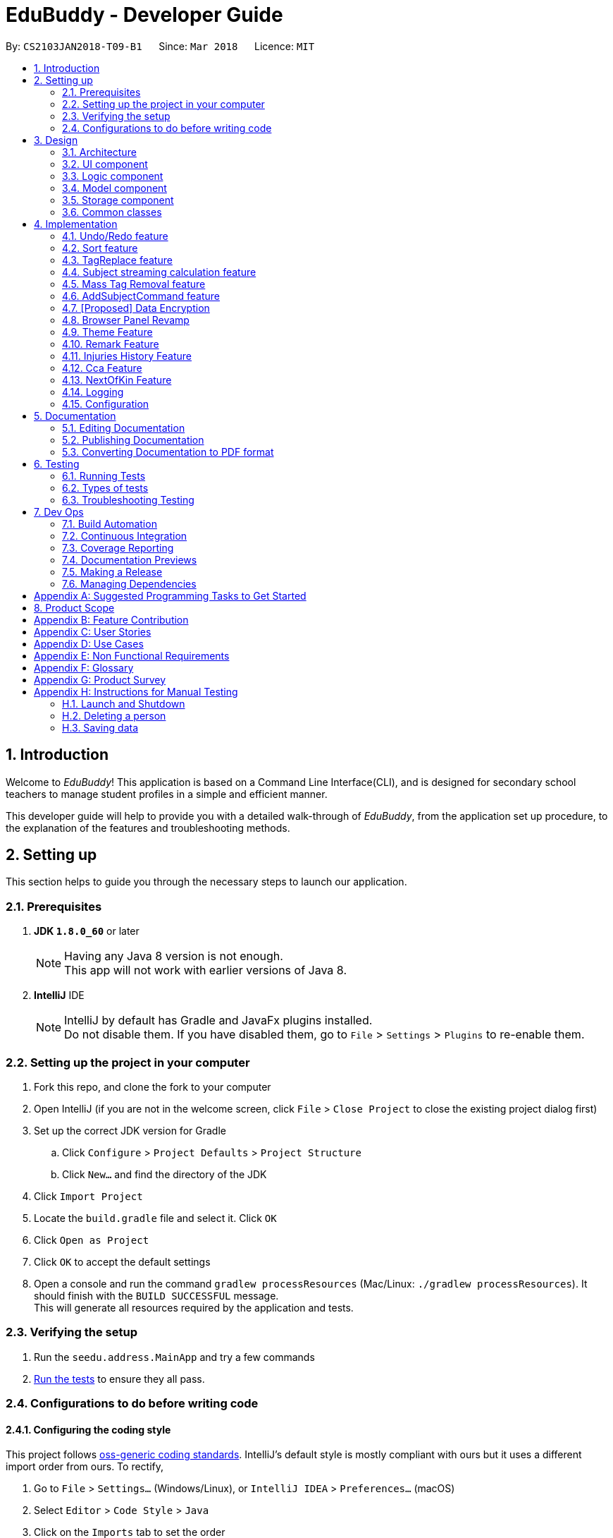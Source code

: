 = EduBuddy - Developer Guide
:toc:
:toc-title:
:toc-placement: preamble
:sectnums:
:imagesDir: images
:stylesDir: stylesheets
:xrefstyle: full
ifdef::env-github[]
:tip-caption: :bulb:
:note-caption: :information_source:
endif::[]
:repoURL: https://github.com/se-edu/addressbook-level4/tree/master

By: `CS2103JAN2018-T09-B1`      Since: `Mar 2018`      Licence: `MIT`

== Introduction
Welcome to _EduBuddy_! This application is based on a Command Line Interface(CLI),
and is designed for secondary school teachers to manage student profiles in
a simple and efficient manner.

This developer guide will help to provide you with a detailed walk-through of _EduBuddy_,
from the application set up procedure, to the explanation of the features and
troubleshooting methods.

== Setting up
This section helps to guide you through the necessary steps to launch our application.

=== Prerequisites

. *JDK `1.8.0_60`* or later
+
[NOTE]
Having any Java 8 version is not enough. +
This app will not work with earlier versions of Java 8.
+

. *IntelliJ* IDE
+
[NOTE]
IntelliJ by default has Gradle and JavaFx plugins installed. +
Do not disable them. If you have disabled them, go to `File` > `Settings` > `Plugins` to re-enable them.


=== Setting up the project in your computer

. Fork this repo, and clone the fork to your computer
. Open IntelliJ (if you are not in the welcome screen, click `File` > `Close Project` to close the existing project dialog first)
. Set up the correct JDK version for Gradle
.. Click `Configure` > `Project Defaults` > `Project Structure`
.. Click `New...` and find the directory of the JDK
. Click `Import Project`
. Locate the `build.gradle` file and select it. Click `OK`
. Click `Open as Project`
. Click `OK` to accept the default settings
. Open a console and run the command `gradlew processResources` (Mac/Linux: `./gradlew processResources`). It should finish with the `BUILD SUCCESSFUL` message. +
This will generate all resources required by the application and tests.

=== Verifying the setup

. Run the `seedu.address.MainApp` and try a few commands
. <<Testing,Run the tests>> to ensure they all pass.

=== Configurations to do before writing code

==== Configuring the coding style

This project follows https://github.com/oss-generic/process/blob/master/docs/CodingStandards.adoc[oss-generic coding standards]. IntelliJ's default style is mostly compliant with ours but it uses a different import order from ours. To rectify,

. Go to `File` > `Settings...` (Windows/Linux), or `IntelliJ IDEA` > `Preferences...` (macOS)
. Select `Editor` > `Code Style` > `Java`
. Click on the `Imports` tab to set the order

* For `Class count to use import with '\*'` and `Names count to use static import with '*'`: Set to `999` to prevent IntelliJ from contracting the import statements
* For `Import Layout`: The order is `import static all other imports`, `import java.\*`, `import javax.*`, `import org.\*`, `import com.*`, `import all other imports`. Add a `<blank line>` between each `import`

Optionally, you can follow the <<UsingCheckstyle#, UsingCheckstyle.adoc>> document to configure Intellij to check style-compliance as you write code.

==== Updating documentation to match your fork

After forking the repo, links in the documentation will still point to the `se-edu/addressbook-level4` repo. If you plan to develop this as a separate product (i.e. instead of contributing to the `se-edu/addressbook-level4`) , you should replace the URL in the variable `repoURL` in `DeveloperGuide.adoc` and `UserGuide.adoc` with the URL of your fork.

==== Setting up CI

Set up Travis to perform Continuous Integration (CI) for your fork. See <<UsingTravis#, UsingTravis.adoc>> to learn how to set it up.

After setting up Travis, you can optionally set up coverage reporting for your team fork (see <<UsingCoveralls#, UsingCoveralls.adoc>>).

[NOTE]
Coverage reporting could be useful for a team repository that hosts the final version but it is not that useful for your personal fork.

Optionally, you can set up AppVeyor as a second CI (see <<UsingAppVeyor#, UsingAppVeyor.adoc>>).

[NOTE]
Having both Travis and AppVeyor ensures your App works on both Unix-based platforms and Windows-based platforms (Travis is Unix-based and AppVeyor is Windows-based)

==== Getting started with coding

When you are ready to start coding,

1. Get some sense of the overall design by reading <<Design-Architecture>>.
2. Read up on the individual design parts from Model, Storage, UI and Logic.

*_return to <<toc,Table of Contents>>_*

== Design
This section illustrates the overall design of our application and provides
the details of its individual components.

[[Design-Architecture]]
=== Architecture

.Architecture Diagram
image::Architecture.png[width="600"]

The *_Architecture Diagram_* given above explains the high-level design of the App. Given below is a quick overview of each component.

[TIP]
The `.pptx` files used to create diagrams in this document can be found in the link:{repoURL}/docs/diagrams/[diagrams] folder. To update a diagram, modify the diagram in the pptx file, select the objects of the diagram, and choose `Save as picture`.

`Main` has only one class called link:{repoURL}/src/main/java/seedu/address/MainApp.java[`MainApp`]. It is responsible for,

* At app launch: Initializes the components in the correct sequence, and connects them up with each other.
* At shut down: Shuts down the components and invokes cleanup method where necessary.

<<Design-Commons,*`Commons`*>> represents a collection of classes used by multiple other components. Two of those classes play important roles at the architecture level.

* `EventsCenter` : This class (written using https://github.com/google/guava/wiki/EventBusExplained[Google's Event Bus library]) is used by components to communicate with other components using events (i.e. a form of _Event Driven_ design)
* `LogsCenter` : Used by many classes to write log messages to the App's log file.

The rest of the App consists of four components.

* <<Design-Ui,*`UI`*>>: The UI of the App.
* <<Design-Logic,*`Logic`*>>: The command executor.
* <<Design-Model,*`Model`*>>: Holds the data of the App in-memory.
* <<Design-Storage,*`Storage`*>>: Reads data from, and writes data to, the hard disk.

Each of the four components

* Defines its _API_ in an `interface` with the same name as the Component.
* Exposes its functionality using a `{Component Name}Manager` class.

For example, the `Logic` component (see the class diagram given below) defines it's API in the `Logic.java` interface and exposes its functionality using the `LogicManager.java` class.

.Class Diagram of the Logic Component
image::LogicClassDiagram.png[width="800"]

[discrete]
==== Events-Driven nature of the design

The _Sequence Diagram_ below shows how the components interact for the scenario where the user issues the command `delete 1`.

.Component interactions for `delete 1` command (part 1)
image::SDforDeletePerson.png[width="800"]

[NOTE]
Note how the `Model` simply raises a `AddressBookChangedEvent` when the Address Book data are changed, instead of asking the `Storage` to save the updates to the hard disk.

The diagram below shows how the `EventsCenter` reacts to that event, which eventually results in the updates being saved to the hard disk and the status bar of the UI being updated to reflect the 'Last Updated' time.

.Component interactions for `delete 1` command (part 2)
image::SDforDeletePersonEventHandling.png[width="800"]

[NOTE]
Note how the event is propagated through the `EventsCenter` to the `Storage` and `UI` without `Model` having to be coupled to either of them. This is an example of how this Event Driven approach helps us reduce direct coupling between components.

The sections below give more details of each component.

[[Design-Ui]]
=== UI component

.Structure of the UI Component
image::UiClassDiagram.png[width="800"]

*API* : link:{repoURL}/src/main/java/seedu/address/ui/Ui.java[`Ui.java`]

The UI consists of a `MainWindow` that is made up of parts e.g.`CommandBox`, `ResultDisplay`, `PersonListPanel`, `StatusBarFooter`, `BrowserPanel` etc. All these, including the `MainWindow`, inherit from the abstract `UiPart` class.

The `UI` component uses JavaFx UI framework. The layout of these UI parts are defined in matching `.fxml` files that are in the `src/main/resources/view` folder. For example, the layout of the link:{repoURL}/src/main/java/seedu/address/ui/MainWindow.java[`MainWindow`] is specified in link:{repoURL}/src/main/resources/view/MainWindow.fxml[`MainWindow.fxml`]

The UI Browser window uses HTML's w3.css framework. The layout of the Browser Panel is defined from `src/main/resources/StudentPage/template.html`.

The UI Browser window then reflects the user profile's respective HTML file when a user is selected, found in {user.home}/StudentPage.

The `UI` component,

* Executes user commands using the `Logic` component.
* Binds itself to some data in the `Model` so that the UI can auto-update when data in the `Model` change.
* Responds to events raised from various parts of the App and updates the UI accordingly.

[[Design-Logic]]
=== Logic component

[[fig-LogicClassDiagram]]
.Structure of the Logic Component
image::LogicClassDiagram.png[width="800"]

.Structure of Commands in the Logic Component. This diagram shows finer details concerning `XYZCommand` and `Command` in <<fig-LogicClassDiagram>>
image::LogicCommandClassDiagram.png[width="800"]

*API* :
link:{repoURL}/src/main/java/seedu/address/logic/Logic.java[`Logic.java`]

.  `Logic` uses the `AddressBookParser` class to parse the user command.
.  This results in a `Command` object which is executed by the `LogicManager`.
.  The command execution can affect the `Model` (e.g. adding a person) and/or raise events.
.  The result of the command execution is encapsulated as a `CommandResult` object which is passed back to the `Ui`.

Given below is the Sequence Diagram for interactions within the `Logic` component for the `execute("delete 1")` API call.

.Interactions Inside the Logic Component for the `delete 1` Command
image::DeletePersonSdForLogic.png[width="800"]

[[Design-Model]]
=== Model component

.Structure of the Model Component
image::ModelClassDiagram.png[width="800"]

*API* : link:{repoURL}/src/main/java/seedu/address/model/Model.java[`Model.java`]

The `Model`,

* stores a `UserPref` object that represents the user's preferences.
* stores the Address Book data.
* exposes an unmodifiable `ObservableList<Person>` that can be 'observed' e.g. the UI can be bound to this list so that the UI automatically updates when the data in the list change.
* does not depend on any of the other three components.

[[Design-Storage]]
=== Storage component

.Structure of the Storage Component
image::StorageClassDiagram.png[width="800"]

*API* : link:{repoURL}/src/main/java/seedu/address/storage/Storage.java[`Storage.java`]

The `Storage` component,

* can save `UserPref` objects in json format and read it back.
* can save the Address Book data in xml format and read it back.

[[Design-Commons]]
=== Common classes

Classes used by multiple components are in the `seedu.addressbook.commons` package.

*_return to <<toc,Table of Contents>>_*

== Implementation

This section describes some noteworthy details on how certain features are implemented.

// tag::undoredo[]
=== Undo/Redo feature
==== Current Implementation

The undo/redo mechanism is facilitated by an `UndoRedoStack`, which resides inside `LogicManager`. It supports undoing and redoing of commands that modifies the state of the address book (e.g. `add`, `edit`). Such commands will inherit from `UndoableCommand`.

`UndoRedoStack` only deals with `UndoableCommands`. Commands that cannot be undone will inherit from `Command` instead. The following diagram shows the inheritance diagram for commands:

image::LogicCommandClassDiagram.png[width="800"]

As you can see from the diagram, `UndoableCommand` adds an extra layer between the abstract `Command` class and concrete commands that can be undone, such as the `DeleteCommand`. Note that extra tasks need to be done when executing a command in an _undoable_ way, such as saving the state of the address book before execution. `UndoableCommand` contains the high-level algorithm for those extra tasks while the child classes implements the details of how to execute the specific command. Note that this technique of putting the high-level algorithm in the parent class and lower-level steps of the algorithm in child classes is also known as the https://www.tutorialspoint.com/design_pattern/template_pattern.htm[template pattern].

Commands that are not undoable are implemented this way:
[source,java]
----
public class ListCommand extends Command {
    @Override
    public CommandResult execute() {
        // ... list logic ...
    }
}
----

With the extra layer, the commands that are undoable are implemented this way:
[source,java]
----
public abstract class UndoableCommand extends Command {
    @Override
    public CommandResult execute() {
        // ... undo logic ...

        executeUndoableCommand();
    }
}

public class DeleteCommand extends UndoableCommand {
    @Override
    public CommandResult executeUndoableCommand() {
        // ... delete logic ...
    }
}
----

Suppose that the user has just launched the application. The `UndoRedoStack` will be empty at the beginning.

The user executes a new `UndoableCommand`, `delete 5`, to delete the 5th person in the address book. The current state of the address book is saved before the `delete 5` command executes. The `delete 5` command will then be pushed onto the `undoStack` (the current state is saved together with the command).

image::UndoRedoStartingStackDiagram.png[width="800"]

As the user continues to use the program, more commands are added into the `undoStack`. For example, the user may execute `add n/David ...` to add a new person.

image::UndoRedoNewCommand1StackDiagram.png[width="800"]

[NOTE]
If a command fails its execution, it will not be pushed to the `UndoRedoStack` at all.

The user now decides that adding the person was a mistake, and decides to undo that action using `undo`.

We will pop the most recent command out of the `undoStack` and push it back to the `redoStack`. We will restore the address book to the state before the `add` command executed.

image::UndoRedoExecuteUndoStackDiagram.png[width="800"]

[NOTE]
If the `undoStack` is empty, then there are no other commands left to be undone, and an `Exception` will be thrown when popping the `undoStack`.

The following sequence diagram shows how the undo operation works:

image::UndoRedoSequenceDiagram.png[width="800"]

The redo does the exact opposite (pops from `redoStack`, push to `undoStack`, and restores the address book to the state after the command is executed).

[NOTE]
If the `redoStack` is empty, then there are no other commands left to be redone, and an `Exception` will be thrown when popping the `redoStack`.

The user now decides to execute a new command, `clear`. As before, `clear` will be pushed into the `undoStack`. This time the `redoStack` is no longer empty. It will be purged as it no longer make sense to redo the `add n/David` command (this is the behavior that most modern desktop applications follow).

image::UndoRedoNewCommand2StackDiagram.png[width="800"]

Commands that are not undoable are not added into the `undoStack`. For example, `list`, which inherits from `Command` rather than `UndoableCommand`, will not be added after execution:

image::UndoRedoNewCommand3StackDiagram.png[width="800"]

The following activity diagram summarize what happens inside the `UndoRedoStack` when a user executes a new command:

image::UndoRedoActivityDiagram.png[width="650"]

==== Design Considerations

===== Aspect: Implementation of `UndoableCommand`

* **Alternative 1 (current choice):** Add a new abstract method `executeUndoableCommand()`
** Pros: We will not lose any undone/redone functionality as it is now part of the default behaviour. Classes that deal with `Command` do not have to know that `executeUndoableCommand()` exist.
** Cons: Hard for new developers to understand the template pattern.
* **Alternative 2:** Just override `execute()`
** Pros: Does not involve the template pattern, easier for new developers to understand.
** Cons: Classes that inherit from `UndoableCommand` must remember to call `super.execute()`, or lose the ability to undo/redo.

===== Aspect: How undo & redo executes

* **Alternative 1 (current choice):** Saves the entire address book.
** Pros: Easy to implement.
** Cons: May have performance issues in terms of memory usage.
* **Alternative 2:** Individual command knows how to undo/redo by itself.
** Pros: Will use less memory (e.g. for `delete`, just save the person being deleted).
** Cons: We must ensure that the implementation of each individual command are correct.


===== Aspect: Type of commands that can be undone/redone

* **Alternative 1 (current choice):** Only include commands that modifies the address book (`add`, `clear`, `edit`).
** Pros: We only revert changes that are hard to change back (the view can easily be re-modified as no data are * lost).
** Cons: User might think that undo also applies when the list is modified (undoing filtering for example), * only to realize that it does not do that, after executing `undo`.
* **Alternative 2:** Include all commands.
** Pros: Might be more intuitive for the user.
** Cons: User have no way of skipping such commands if he or she just want to reset the state of the address * book and not the view.
**Additional Info:** See our discussion  https://github.com/se-edu/addressbook-level4/issues/390#issuecomment-298936672[here].


===== Aspect: Data structure to support the undo/redo commands

* **Alternative 1 (current choice):** Use separate stack for undo and redo
** Pros: Easy to understand for new Computer Science student undergraduates to understand, who are likely to be * the new incoming developers of our project.
** Cons: Logic is duplicated twice. For example, when a new command is executed, we must remember to update * both `HistoryManager` and `UndoRedoStack`.
* **Alternative 2:** Use `HistoryManager` for undo/redo
** Pros: We do not need to maintain a separate stack, and just reuse what is already in the codebase.
** Cons: Requires dealing with commands that have already been undone: We must remember to skip these commands. Violates Single Responsibility Principle and Separation of Concerns as `HistoryManager` now needs to do two * different things.
// end::undoredo[]

*_return to <<toc,Table of Contents>>_*

// tag::Sorting[]
=== Sort feature

==== Current Implementation

The sorting feature allows the user to sort the list of students according to certain
parameters like name and tag. After the sorting process has completed, the user will be
presented with a read only view of the sorted list on the `UI`, and the state of the
list will not be modified.

The figure below shows the Sequence Diagram for the interactions within the `Logic`
component when "sort name" is typed into the `CommandBox` by the user.

image::SortCommandSequenceDiagram.png[width="650"]

. `Logic` uses `AddressBookParser` class to parse the user command,
. A `SortCommand` object is created which is then executed by the `LogicManager`.
. The command executes and calls the `sortPersonList(parameter)` method, which then affects
  the `Model`.
. After the sorting process has been completed, the result is encapsulated as a
  `CommandResult` object, which is then passed back to the `Ui` as a message shown
  to the user.

Below is an example of how the list looks like before and after the command "sort name"
is executed.

image::SortCommandByName.png[width="650"]

==== Design Considerations

===== Aspect: How the list appears after sorting is done and the app is restarted
* ** Alternative 1 (current choice): ** List remains in its initial state after each
                                        restart of the app
** Pros: Some users might prefer the default list that was created by themselves e.g. the need
         to track which student was added last.
** Cons: It will be a hassle to sort the list every time the app starts up if there
         are not many changes to the list.
* ** Alternative 2: ** List is in the sorted form after the app is restarted every time
** Pros: Reduces the time taken to sort the list for each start up of the app.
** Cons: If the default list is required, `SortCommand` will have to be implemented
         as an `UndoableCommand` as well.
// end::Sorting[]

*_return to <<toc,Table of Contents>>_*

// tag::TagReplace[]
=== TagReplace feature

==== Current Implementation
The tag replace is a command that replaces the target tag with the tag that we want.
The tags would be passed in via the argument multimap which would extract the tags with t/ prefix.
It would then be separated into two different tags, tag to be replaced and the tag to be placed.
Then the Addressbook would proceed to look for the persons with the unwanted tag to remove the unwanted
tag and to add the new tag to the person.

The figure below shows the Sequence Diagram for the interactions within the `Logic`
component when "tagreplace t/TAGNAME t/TAGNAME" is typed into the `CommandBox` by the user.

image::TagReplaceCommandSequenceDiagram.png[width="650"]

.  `Logic` uses the `AddressBookParser` class to parse the  command.
.  This results in a `TagReplaceCommand` object which is executed by the `LogicManager`.
.  The command execution calls the `replaceTag` method which then affects the `Model`.
.  The tag is then replaced and the result of the command execution is encapsulated as a `CommandResult` object which is passed back to the `Ui`.

Below is an example of how the list looks like before and after the command "tagreplace t/3G t/4G"
is executed.

image::TagReplaceCommand.png[width="650"]

==== Design Considerations.
===== Aspect: Data structure to support the tag replace command
* ** Alternative 1: ** Reuse the set that exist in the Addressbook.
** Pros: Need not introduce a new data structure to store the tags that are passed in.
** Cons: A set arranges its elements in alphabetical order. This disrupts the order in which the user has entered,
         and it would cause the wanted tag to be removed instead of the unwanted one.

// end::TagReplace[]

*_return to <<toc,Table of Contents>>_*

// tag::subject[]
=== Subject streaming calculation feature
==== Current Implementation
The subject streaming calculation features will be supported by calculation algorithms, `calculateL1R5`, `calculateL1B4A`, `calculateL1B4B, `calculateL1B4C` and `calculateL1B4D, which will be located in `Person.java`. The calculation algorithm will be called by the `SelectCommand`.
It will help to analyse the subjects that are assigned to the student, and determine which combination of subjects will produce the lowest `L1R5`, `L1B4A`, `L1B4B`, `L1B4C` or `L1B4D` score respectively. The score will then be projected in the `Command Box`.

.Sequence Diagram of implementation of Subject streaming calculation
image::StreamCommand.png[width="700"]

** In `StreamCommandParser`
. The user will key in the necessary command, `stream INDEX STREAM_TYPE` to call the `StreamCommand`.
. The Logic uses the AddressBookParser to parse the command to `StreamCommandParser`.
. The `StreamCommandParser` will take in the values and return a new `StreamCommand` object, with the parameters, `index` and `type`.
** In `StreamCommand`
. When the `StreamCommand` is executing, it retrieves the `Person` object that the user was referencing to using the `index` parameter
 and pass in the `Person` object and `type` parameter into a `scoreCalculation()` method.
. In the `scoreCalculation` method, the method will determine what type of streaming score the user wants to get using the `type` paramter.
. Then the necessary calculation algorithm in the `Person.java` will be called.
** In `Person.java`
. In the calculation algorithm, it will store the subject list of the student in `List<Subject> subjects` and loop through the list according to the `L1` subject category.
. The relevant subjects of the subject category will be saved in a temporary `List<Subject> subjectsToCheck` and the list will be passed into a `checkLowest()` method.
. In `checkLowest()`, the subject grades will be compared and the best subject will be removed from the list `subjects`.
. The best grade will be returned back to `calculateL1R5/L1B4` and stored in a temporary `int` variable, `score`. The function will then move on to check the other subject categories.
. After the calculation, `score` will be returned to the `SelectCommand` which will project the result in the `Command Box`.

[NOTE]
The subjects and their respective grades can be assigned to the students by the `AddCommand`, `EditCommand` or `AddSubjectCommand`, with a subject prefix `sub/` followed by the `Subject Name` and `Subject Grade`.
As the students are required to take at least 6 subjects, the subjects will be stored in as a parameter of each individual student as a `List<Subject>`.

===== Aspect: Implementation of command to call `calculateL1R5` and `calculateL1B4`

* **Alternative 1 (current choice):** Add new command class `StreamCommand`
** Pros: It would be easy to implement as there is no need to worry about affecting other classes.
** Cons: More commands for the user to remember.
* **Alternative 2 :** Just override `execute()` of `SelectCommand`
** Pros: Easier to update the `Display Panel` later on when the user wants to access the `Student's` details.
** Cons: Need to update the test cases accordingly due to the change in the `execute()` function.

===== Aspect: Implementation of calculation function `L1R5` and `L1B4`

* **Alternative 1 (current choice):** Add the calculation function in `Person.java`
** Pros: Easier to understand as the function needs to access the subject list of the student for calculation.
** Cons:
* **Alternative 2 :** Implement the calculation function in `execute()` of `SelectCommand`
** Pros: Reduce the amount of coupling between `SelectCommand` and `Model`.
** Cons: Makes the `SelectCommand` more complicated as it is performing more than it should.
// end::subject[]

*_return to <<toc,Table of Contents>>_*

// tag::masstagremoval[]
=== Mass Tag Removal feature
==== Current Implementation

The Mass Tag Removal feature is supported through the suggested Tag Removal feature in the Model Component.
The command `TagDeleteCommand` is implemented to call the `deleteTag()` function in the `Model` interface.
The `deleteTag()` function will loop through the students in the `AddressBook` and will remove the specified Tag from every student that has the specified Tag and the students' `Tag List` will be updated.

A `TagDeleteCommand` is where the user inputs `tagdelete [TAG_NAME]` or `td [TAG_NAME]` in the `Command Box`. When the user input fulfils the criteria of the expected input format, the command will execute.
The `deleteTag()` function will be called and loops through the students in the `AddressBook`.

* If the specified tag is not found tagged to any student, a `TagNotFoundException` will be thrown and a error message will be returned to the user.
* Else, the `Tag List` of each student will be loaded and stored in a temporary `List` variable and the specified tag will be removed from it.
Then a new student object with the updated `Tag List` will be replace the original student object. Thus the `AddressBook` will eventually have the updated list of students where the specified tag have been removed.

** `Parser`
. Logic uses the AddressBookParser class to parse the command into `TagDeleteCommandParser`.
. The parser will then return a new TagDeleteCommand object with the parameter `tagName` which is executed by the LogicManager.
. The command execution calls the deleteTag method which then cycle through the list of students in the _EduBuddy_ and removes the tags containing the `tagName` from the students.
. The tag is then deleted and the result of the command execution will be returned as a CommandResult object which is passed back to the Ui.
. The user will see a message on the `Command Box` in the format: `Deleted Tag: [TAG_NAME]` and the `Tag` will be removed.

.Sequence Diagram of TagDeleteCommand if the specified tag exists.
image::TagDeleteCommandSequenceDiagram.png[width="800"]

==== Design Considerations

===== Aspect: Implementation of `TagDeleteCommand`

* **Alternative 1:** Create a new method in `TagDeleteCommand` to delete tag
** Pros: Easier to understand the structure of `TagDeleteCommand`.
** Cons: The `deleteTag()` function that was implemented would be redundant.
* **Alternative 2 (current choice):** Call the `deleteTag()` function
** Pros: Implementation of the command would be easier as the main algorithm to delete the tag is within the code.
** Cons: Increases coupling between `Model` and `TagDeleteCommand`.

// end::masstagremoval[]

*_return to <<toc,Table of Contents>>_*

// tag::addsubjects[]
=== AddSubjectCommand feature
==== Current Implementation

The AddSubjectCommand feature is located in the `Logic` component.
The `AddSubjectCommand` can be used when the user inputs `addsub INDEX sub/[SUBJECT_NAME SUBJECT_GRADE...]` in the `Command Box`. When the user input fulfils the criteria of the expected input format, the command will execute.
The command will then find the student located at the specified `INDEX` and creates a new student with the previous details of the selected student.
The new student will have the updated `Set<Subject>` and will replace the selected student in the _EduBuddy_.

* If the student already possess the subject that was keyed in, the subject will not be added to the subject list of the student. This is to prevent the student having duplicate subjects assigned to him/her.
* If the user typed in duplicate subjects in the input, for example: `addsub 1 sub/English A1 English A1`, an `IllegalValueException` will be thrown and an error message, "There should not be duplicate subject(s) assigned to student."

** `Parser`
. Logic uses the `AddressBookParser` class to parse the command into `AddSubjectCommandParser`.
. The parser will first parse the `INDEX` and `subjects` using the `parseIndex` and `parseSubjects` in the `ParserUtil` class, to check if they are valid inputs.
. The parser will then creates a new `AddSubjectCommand` object with the attributes `index` and `editPersonDescriptor`, which is executed by the LogicManager.
** In `AddSubjectCommand`
. The command execution of `AddSubjectCommand` will create a new student object using a `createEditedPerson()` method, which will call `checkIfSubjectExists()` method.
. The method will check if the subjects to be added exist in the original list of subjects assigned to the student. A boolean variable `isPresent` will keep be used to indicate if the subjects exist.
. If `isPresent` is false, the subjects will be added to a new `Set<Subject>` object which contains the both the new and old subjects of the student.
. A new student containing the previous details and the updated subject list will be created and replace the selected student in the _EduBuddy_.
. The result of the command execution will be returned as a CommandResult object which is passed back to the Ui.
. The user will see a message on the `Command Box` in the format: `Edited Person: [NAME]. Updated Subjects: [SUBJECT_NAME SUBJECT_GRADE]...` will be removed.

.Sequence Diagram of AddSubjectCommand
image::AddSubjectCommandActivityDiagram.png[width="800"]

==== Design Considerations

===== Aspect: Implementation of `AddSubjectCommand`

* **Alternative 1:** The user continues to use the `AddCommand` to add all the subjects at one time or use `EditCommand` to change the subjects details.
** Pros: More intuitive for the user as the commands do what the user expects from their names.
** Cons: The user have to key in a long command line as each student has to be assigned to at least 6 subjects.
* **Alternative 2 (current choice):** Create a new `AddSubjectCommand`
** Pros: The user just needs to type in the subjects that he/she did not add earlier.
** Cons: More commands for the user to remember.

===== Aspect: The number of people that the user can add subjects to using the command

* **Alternative 1:** The command can be implemented as a mass adding command, where the subjects keyed in can be added to all the students in _EduBuddy_.
** Pros: It would be convenient as the teacher do not need to key in similar subjects for everyone.
** Cons: The students may have different subject combination and different grades for different subjects, and this consideration neglects this fact.
* **Alternative 2 (current choice):** The command can only add to one specified student at a time.
** Pros: The algorithm will be slightly less complicated and easier to implement.
** Cons: Depending on the situation, the user may want a mass adding feature implemented as it would be more convenient.

// end::addsubjects[]

*_return to <<toc,Table of Contents>>_*

// tag::dataencryption[]

=== [Proposed] Data Encryption

_{Explain here how the data encryption feature will be implemented}_

// end::dataencryption[]

// tag::browserpanel[]
=== Browser Panel Revamp

.First Half of Browser Panel
image::browser1.png[width="600"]
.Second Half of Browser Panel
image::browser2.png[width="600"]

We will use a html page with w3.css framework support to implement the new Browser Panel.
The browser panel can be controlled from the CLI interface, which manipulates the data in the browser panel.

The browser will be invoked by the selection of a student from ui/BrowserPanel. loadPersonPage() invokes the html file
of the student selected stored in resources/StudentPage.

Creation of a html StudentPage file:

After add command is called successfully, a template file from StudentPage will be duplicated as a backup,
and renamed as the name that is called from the add command.

Editing StudentPage file:
After any command that changes the data in the BrowserPanel is called, the HTML file will be stored as a string and edited accordingly.
The file is then output to {user.home}/StudentPage.

 When a user inputs new data, the selected 'logic' command invokes the addPage and deletePage method from ModelManager.
 From the 'model''s addPage command, 'template.html' from resources/StudentPage is called.
 A new folder is created in {user.home}/StudentPage which creates a 'storage' for the user profile pages.
 These user-profile pages are updated in real time when called by the UI BrowserPanel object.

// end::browserpanel[]

*_return to <<toc,Table of Contents>>_*

// tag::theme[]
=== Theme Feature
==== Current Implementation
The theme command is a command that changes the theme of the program.
The input from the user would be parsed with a dedicated parser class 'ChangeThemeCommandParser'.
We will implement a HashMap to choose the right theme to use from the user input.
The themes are found in resources/view.

.  `Logic` uses the `ChangeThemeCommandParser` class to parse the command.
.  This results in a `ChangeThemeCommand` object which is executed by the `LogicManager`.
.  The command execution calls the `ThemeColourUtil` method which then affects the `Model`, which calls the appropriate theme from /view/.
.  The theme is then changed, passed back to the ChangeThemeCommand object which changes the 'UI'.


==== Design Considerations.
===== Aspect: Data structure to support the tag replace command
* ** Alternative 1: ** Reuse the set that exist in the Addressbook.
** Pros: Need not introduce a new data structure to store the tags that are passed in.
** Cons: A set arranges its elements in alphabetical order. This disrupts the order in which the user has entered,
         and it would cause the wanted tag to be removed instead of the unwanted one.

// end::Theme[]

*_return to <<toc,Table of Contents>>_*

// tag::remark[]
=== Remark Feature
==== Current Implementation

A new remark component is added to the person model.

This remark feature allows the user to add remarks to the student profile of the specified student.

image::RemarkClassSequenceDiagram.png[width="800"]

Figure 15. Sequence Diagram of AddRemarkCommand

==== Design Considerations
===== Aspect: Implementation of the `Remark` feature
* ** Alternative 1:** Using just one method to add and delete the remark.
** Pros: Need not create 2 command just to add and delete the remarks.
** Cons: The remark attached to the student in our student profile would not be able to exceed one line.

*_return to <<toc,Table of Contents>>_*
// end::remark[]

// tag::InjuriesHistory[]
=== Injuries History Feature
==== Current Implementation

A new injuries history component is added to the person model.

This injuries history feature allows the user to add injuries history to the student profile of the specified student.

//image::InjuriesHistoryClassSequenceDiagram.png[width="800"]

//Figure 15. Sequence Diagram of AddInjuriesCommand

==== Design Considerations
===== Aspect: Implementation of the `Injuries History` feature
* ** Alternative 1:** Using just one method to add and delete the injuries history.
** Pros: Need not create 2 command just to add and delete the injuries history.
** Cons: The injuries history attached to the student in our student profile would not be able to exceed one line.

*_return to <<toc,Table of Contents>>_*
// end::InjuriesHistory[]

// tag::Cca[]
=== Cca Feature
==== Current Implementation

A new cca component is added to the person model.

This cca feature allows the user to add cca and the position to the student profile of the specified student.

//image::CcaClassSequenceDiagram.png[width="800"]

//Figure 15. Sequence Diagram of CcaCommand

==== Design Considerations
===== Aspect: Implementation of the `Cca` feature
* ** Alternative 1:** Using just two methods to add and delete the details of the cca.
** Pros: More than 1 details of the student cca can be added.
** Cons: The user has to type separate commands just to add or delete the details.

*_return to <<toc,Table of Contents>>_*
// end::Cca[]

// tag::NOK[]
=== NextOfKin Feature
==== Current Implementation

A new next of kin component is added to the person model.

This NextOfKin feature allows the user to add the details of the student's next of kin into the student profile of the specified student.

//image::NextOfKinClassSequenceDiagram.png[width="800"]

//Figure 15. Sequence Diagram of NextOfKinCommand

==== Design Considerations
===== Aspect: Implementation of the `NextOfKin` feature
* ** Alternative 1:** Using just two methods to add and delete the details of the next of kin of the student.
** Pros: More than 1 details of the student's next of kin can be added.
** Cons: The user has to type separate commands just to add or delete the details.

*_return to <<toc,Table of Contents>>_*
// end::NOK[]

=== Logging

We are using `java.util.logging` package for logging. The `LogsCenter` class is used to manage the logging levels and logging destinations.

* The logging level can be controlled using the `logLevel` setting in the configuration file (See <<Implementation-Configuration>>)
* The `Logger` for a class can be obtained using `LogsCenter.getLogger(Class)` which will log messages according to the specified logging level
* Currently log messages are output through: `Console` and to a `.log` file.

*Logging Levels*

* `SEVERE` : Critical problem detected which may possibly cause the termination of the application
* `WARNING` : Can continue, but with caution
* `INFO` : Information showing the noteworthy actions by the App
* `FINE` : Details that is not usually noteworthy but may be useful in debugging e.g. print the actual list instead of just its size

[[Implementation-Configuration]]
=== Configuration

Certain properties of the application can be controlled (e.g App name, logging level) through the configuration file (default: `config.json`).

*_return to <<toc,Table of Contents>>_*

== Documentation

We use asciidoc for writing documentation.

[NOTE]
We chose asciidoc over Markdown because asciidoc, although a bit more complex than Markdown, provides more flexibility in formatting.

=== Editing Documentation

See <<UsingGradle#rendering-asciidoc-files, UsingGradle.adoc>> to learn how to render `.adoc` files locally to preview the end result of your edits.
Alternatively, you can download the AsciiDoc plugin for IntelliJ, which allows you to preview the changes you have made to your `.adoc` files in real-time.

=== Publishing Documentation

See <<UsingTravis#deploying-github-pages, UsingTravis.adoc>> to learn how to deploy GitHub Pages using Travis.

=== Converting Documentation to PDF format

We use https://www.google.com/chrome/browser/desktop/[Google Chrome] for converting documentation to PDF format, as Chrome's PDF engine preserves hyperlinks used in webpages.

Here are the steps to convert the project documentation files to PDF format.

.  Follow the instructions in <<UsingGradle#rendering-asciidoc-files, UsingGradle.adoc>> to convert the AsciiDoc files in the `docs/` directory to HTML format.
.  Go to your generated HTML files in the `build/docs` folder, right click on them and select `Open with` -> `Google Chrome`.
.  Within Chrome, click on the `Print` option in Chrome's menu.
.  Set the destination to `Save as PDF`, then click `Save` to save a copy of the file in PDF format. For best results, use the settings indicated in the screenshot below.

.Saving documentation as PDF files in Chrome
image::chrome_save_as_pdf.png[width="300"]

*_return to <<toc,Table of Contents>>_*

[[Testing]]
== Testing
This section explains the various testing methods available in our application
and also provides some troubleshooting techniques.

=== Running Tests

There are three ways to run tests.

[TIP]
The most reliable way to run tests is the 3rd one. The first two methods might fail some GUI tests due to platform/resolution-specific idiosyncrasies.

*Method 1: Using IntelliJ JUnit test runner*

* To run all tests, right-click on the `src/test/java` folder and choose `Run 'All Tests'`
* To run a subset of tests, you can right-click on a test package, test class, or a test and choose `Run 'ABC'`

*Method 2: Using Gradle*

* Open a console and run the command `gradlew clean allTests` (Mac/Linux: `./gradlew clean allTests`)

[NOTE]
See <<UsingGradle#, UsingGradle.adoc>> for more info on how to run tests using Gradle.

*Method 3: Using Gradle (headless)*

Thanks to the https://github.com/TestFX/TestFX[TestFX] library we use, our GUI tests can be run in the _headless_ mode. In the headless mode, GUI tests do not show up on the screen. That means the developer can do other things on the Computer while the tests are running.

To run tests in headless mode, open a console and run the command `gradlew clean headless allTests` (Mac/Linux: `./gradlew clean headless allTests`)

=== Types of tests

We have two types of tests:

.  *GUI Tests* - These are tests involving the GUI. They include,
.. _System Tests_ that test the entire App by simulating user actions on the GUI. These are in the `systemtests` package.
.. _Unit tests_ that test the individual components. These are in `seedu.address.ui` package.
.  *Non-GUI Tests* - These are tests not involving the GUI. They include,
..  _Unit tests_ targeting the lowest level methods/classes. +
e.g. `seedu.address.commons.StringUtilTest`
..  _Integration tests_ that are checking the integration of multiple code units (those code units are assumed to be working). +
e.g. `seedu.address.storage.StorageManagerTest`
..  Hybrids of unit and integration tests. These test are checking multiple code units as well as how the are connected together. +
e.g. `seedu.address.logic.LogicManagerTest`


=== Troubleshooting Testing
**Problem: `HelpWindowTest` fails with a `NullPointerException`.**

* Reason: One of its dependencies, `UserGuide.html` in `src/main/resources/docs` is missing.
* Solution: Execute Gradle task `processResources`.

*_return to <<toc,Table of Contents>>_*

== Dev Ops

=== Build Automation

See <<UsingGradle#, UsingGradle.adoc>> to learn how to use Gradle for build automation.

=== Continuous Integration

We use https://travis-ci.org/[Travis CI] and https://www.appveyor.com/[AppVeyor] to perform _Continuous Integration_ on our projects. See <<UsingTravis#, UsingTravis.adoc>> and <<UsingAppVeyor#, UsingAppVeyor.adoc>> for more details.

=== Coverage Reporting

We use https://coveralls.io/[Coveralls] to track the code coverage of our projects. See <<UsingCoveralls#, UsingCoveralls.adoc>> for more details.

=== Documentation Previews
When a pull request has changes to asciidoc files, you can use https://www.netlify.com/[Netlify] to see a preview of how the HTML version of those asciidoc files will look like when the pull request is merged. See <<UsingNetlify#, UsingNetlify.adoc>> for more details.

=== Making a Release

Here are the steps to create a new release.

.  Update the version number in link:{repoURL}/src/main/java/seedu/address/MainApp.java[`MainApp.java`].
.  Generate a JAR file <<UsingGradle#creating-the-jar-file, using Gradle>>.
.  Tag the repo with the version number. e.g. `v0.1`
.  https://help.github.com/articles/creating-releases/[Create a new release using GitHub] and upload the JAR file you created.

=== Managing Dependencies

A project often depends on third-party libraries. For example, Address Book depends on the http://wiki.fasterxml.com/JacksonHome[Jackson library] for XML parsing. Managing these _dependencies_ can be automated using Gradle. For example, Gradle can download the dependencies automatically, which is better than these alternatives. +
a. Include those libraries in the repo (this bloats the repo size) +
b. Require developers to download those libraries manually (this creates extra work for developers)

*_return to <<toc,Table of Contents>>_*

[[GetStartedProgramming]]
[appendix]
== Suggested Programming Tasks to Get Started

Suggested path for new programmers:

1. First, add small local-impact (i.e. the impact of the change does not go beyond the component) enhancements to one component at a time. Some suggestions are given in <<GetStartedProgramming-EachComponent>>.

2. Next, add a feature that touches multiple components to learn how to implement an end-to-end feature across all components. <<GetStartedProgramming-RemarkCommand>> explains how to go about adding such a feature.

[[GetStartedProgramming-EachComponent]]

== Product Scope

*Target user profile*:

* is a secondary school teacher
* needs to know more about the students that they have taught
* has a need to track results
* has a need to manage a significant number of students
* prefer desktop apps over other types
* can type fast
* prefers typing over mouse input
* is reasonably comfortable using CLI apps

*Value proposition*: manage contacts faster than a typical mouse/GUI driven app

*_return to <<toc,Table of Contents>>_*

[appendix]
== Feature Contribution

[width="85%",cols="22%,<23%,<40%",options="header",]
|=======================================================================
|Name | Major |Minor
|Johnny  |Display Panel: Add display panel functionalities to UI window | Data Integration: Integrate data input from user into display window

|Xin Hui |Academic Section: Help teachers to view and manage students' academic information | Subject Class Database: Create subject class and integrate input into command. Add L1R5 calculation support into subject inputs.

|Kun Hong |Administrative Information: Add student administrative information into EduBuddy | Tag Support: Enhance tag functionalities in EduBuddy



|Keng Seng |Calendar: Add calendar features which supports different administrative tasks | Sorting feature: Add sorting functionalities based on various parameters

|=======================================================================

*_return to <<toc,Table of Contents>>_*

[appendix]
== User Stories

Priorities: High (must have) - `* * \*`, Medium (nice to have) - `* \*`, Low (unlikely to have) - `*`

[width="59%",cols="22%,<23%,<25%,<30%",options="header",]
|=======================================================================
|Priority |As a ... |I want to ... |So that I can...
|`* * *` |new user |see usage instructions |refer to instructions when I forget how to use the App

|`* * *` |teacher |update students' classes |know which classes they are in easily

|`* * *` |teacher |update students' academic results |view and obtain students' streaming score (eg.L1R5)

|`* * *` |teacher |access student's academic and non-academic achievements |stream the students properly (e.g. Normal Academic, Normal Technical, Express)


|`* * *` |teacher |access student profiles easily  | have first hand information on all my students without going through a lot of documentation

|`* * *` |teacher |edit remarks of each individual student |update the students' individual needs that occur during class

|`* *` |teacher |filter and group students |access information of specific students

|`* *` |teacher |update student's marks |track the student's improvement in a certain subject

|`* *` |teacher |know the students' emergency contact information |know who to contact when something happens to the student

|`* *` |teacher |update student's attendance records |know if a student has been absent too frequently

|`*` |teacher |look up on student's identity |recognize who the student is

|`*` |teacher |know which subjects that I have taught them before |customize my teaching methods for different students

|`*` |teacher |can track the student's progress in the CCA |decide whether to involve the student more

|`*` |teacher |key in the levels attained by the students in the various domains in L.E.A.P.S system
|calculate the Co-Curricular Attainment achieved by the student.

|`*` |teacher |view the student's injuries history |to know the need of my students.

|=======================================================================

*_return to <<toc,Table of Contents>>_*

[appendix]
== Use Cases

(For all use cases below, the *System* is `EduBuddy` and the *Actor* is the `user`, unless specified otherwise)

[discrete]
=== Use case: Delete person

*Main Success Scenario*

1.  User requests to list persons
2.  AddressBook shows a list of persons
3.  User requests to delete a specific person in the list
4.  AddressBook deletes the person
+
Use case ends.

*Extensions*

[none]
* 2a. The list is empty.
+
Use case ends.

* 3a. The given index is invalid.
+
[none]
** 3a1. AddressBook shows an error message.
+
Use case resumes at step 2.

[discrete]
=== Use case: Retrieve information of selected person

*Main Success Scenario*

1.  User requests to list or find persons
2.  AddressBook shows a list of persons
3.  User requests to select a specific person in the list
4.  AddressBook loads the information of the selected person
+
Use case ends.

*Extensions*

[none]
* 2a. The list is empty.
+
Use case ends.

* 3a. The given index is invalid.
+
[none]
** 3a1. AddressBook shows an error message.
+
Use case resumes at step 2.

[discrete]
=== Use case: Add remarks for person

*Main Success Scenario*

1.  User requests to list or find persons
2.  AddressBook shows a list of persons
3.  User requests to add remarks for a specific person in the list
4.  AddressBook shows the updated information of the selected person
+
Use case ends.

*Extensions*

[none]
* 2a. The list is empty.
+
Use case ends.

* 3a. The given index is invalid.
+
[none]
** 3a1. AddressBook shows an error message.
+
Use case resumes at step 2.

[discrete]
=== Use case: Add an appointment

*Main Success Scenario*

1.  User requests to list or find persons
2.  AddressBook shows a list of persons
3.  User requests to add an appointment for a specific person in the list by typing in a date and time
4.  AddressBook shows the updated details of the appointment
+
Use case ends.

*Extensions*

[none]
* 2a. The list is empty.
+
Use case ends.

* 3a. The given index is invalid.
+
[none]
** 3a1. AddressBook shows an error message.
+
Use case resumes at step 2.

* 3b. The given date or time is in a invalid format.
+
[none]
** 3b1. AddressBook shows an error message.
+
Use case resumes at step 2.

* 3c. The given date or time is already booked by another appointment.
+
[none]
** 3c1. AddressBook prompts user to input another date or time.
+
Use case resumes at step 2.

[discrete]
=== Use case: Add students' academic results

*Main Success Scenario*

1.  User requests to list or find persons
2.  AddressBook shows a list of persons
3.  User requests to update students' academic results using `AddCommand`
4.  AddressBook shows updated details of academic results
+
Use case ends.

*Extensions*

[none]
* 2a. The list is empty.
+
Use case ends.

* 3a. The given index is invalid.
+
[none]
** 3a1. AddressBook shows an error message.
+
* 3b. The given subject(s) is/are invalid, for example, the name or the grade.
+
[none]
** 3b1. AddressBook shows an error message.
+
Use case resumes at step 2.

[discrete]
=== Use case: View students' academic results

*Main Success Scenario*

1.  User requests to list or find persons
2.  AddressBook shows a list of persons
3.  User requests to view students' academic results using `SelectCommand`
4.  AddressBook shows updated details of academic results
+
Use case ends.

*Extensions*

[none]
* 2a. The list is empty.
+
Use case ends.

* 3a. The given index is invalid.
+
[none]
** 3a1. AddressBook shows an error message.
+
* 3b. No subjects are assigned to the student.
+
[none]
** 3b1. UI shows an empty list of subjects.
+
Use case resumes at step 2.

[discrete]
=== Use case: View students' streaming results

*Main Success Scenario*

1.  User requests to list or find persons
2.  AddressBook shows a list of persons
3.  User requests to view students' streaming results using `SelectCommand` or `StreamCommand`
4.  AddressBook shows updated details of streaming results
+
Use case ends.

*Extensions*

[none]
* 2a. The list is empty.
+
Use case ends.

* 3a. The given index or parameter is invalid.
+
[none]
** 3a1. AddressBook shows an error message.
+
* 3b. No subjects are assigned to the student.
+
[none]
** 3b1. Streaming results will be shown as zero.
+
* 3c. Not enough subjects are assigned to the student.
+
[none]
** 3c1. Streaming results will be shown as zero.
+
Use case resumes at step 2.

[discrete]
=== Use case: Update students' academic results

*Main Success Scenario*

1.  User requests to list or find persons
2.  AddressBook shows a list of persons
3.  User requests to update students' academic results using `EditCommand` or `AddSubjectCommand`
4.  AddressBook shows updated details of academic results
+
Use case ends.

*Extensions*

[none]
* 2a. The list is empty.
+
Use case ends.

* 3a. The given index is invalid.
+
[none]
** 3a1. AddressBook shows an error message.
+
* 3b. The given subject(s) is/are invalid, for example, the name or the grade.
+
[none]
** 3b1. AddressBook shows an error message.
+
* 3c. There are duplicate subjects in the user input.
+
[none]
** 3c1. AddressBook shows an error message.
+
Use case resumes at step 2.

*_return to <<toc,Table of Contents>>_*

[appendix]
== Non Functional Requirements

.  Should work on any <<mainstream-os,mainstream OS>> as long as it has Java `1.8.0_60` or higher installed.
.  Should be able to hold up to 1,200 students
 without a noticeable sluggishness in performance for typical usage.
.  A user with above average typing speed for regular English text (i.e. not code, not system admin commands) should be able to accomplish most of the tasks faster using commands than using the mouse.

*_return to <<toc,Table of Contents>>_*

[appendix]
== Glossary

[[CCA}} CCA::
CCA stands for Co-Curricular Activities. It functions as a non-academic activity where students can have a more enriching experience in school. Find out more by clicking https://www.moe.gov.sg/education/programmes/co-curricular-activities[here].

[[Grade]] Grade::
The grading of the subjects by the level of competence the students show during the "O-Level examination".
The level of achievement in each subject is indicated by the grade obtained, with A1 being the highest achievable grade and F9 the lowest:
[width="30%",cols="22%,<23%",options="header",]
|=======================================================================
|Grade|Percentage of Competency
|A1| 75% - 100%
|A2| 70% - 74%
|B3| 65% - 69%
|B4| 60% - 64%
|C5| 55% - 59%
|C6| 50% - 54%
|D7| 45% - 49%
|E8| 40% - 44%
|F9| 0% - 39%
|=======================================================================
[[L1B4]] L1B4::
A grading system for Secondary School students taking "O-Level Examination" at the end of their four years of studies in Secondary School.
The score obtained from the grading system will be used to determine the eligibility of the students to enter the next level of education, Polytechnic.
`L1` represents the First language subject and `B4` represents 2 relevant subjects, according to the polytechnic course applied, and 2 other best subjects.
The category the relevant subject is under(for example: L1B4-A, L1B4-B, L1B4-C, L1B4D), will determine which subjects are the relevant subjects.
The score will be calculated by considering the subjects' grades. Each subject can only be considered once.

If you want to find out more about the subject categories (L1B4-A, L1B4-B, L1B4-C, L1B4D),
please visit:

* https://www.sp.edu.sg/wps/portal/vp-spws/!ut/p/a0/04_Sj9CPykssy0xPLMnMz0vMAfGjzOJDPUxdjdxMTQws3J1cDDwt_MJMXZxDDE3cDfQLsh0VAYY7oWE!/?PC_Z7_UH5E2F540G6P00IO8K5AU61JM5027774_WCM_CONTEXT=/wps/wcm/connect/lib-spws/site-spwebsite/future+students/admissions/selection+criteria+for+gce+o+level+holders+-+aggregate+computation++%28admissions+-+course+intakes+and+cut-off+points%29[Singapore Polytechnic]
* http://www.tp.edu.sg/admissions/gce-o-level-aggregate-scores-computation[Temasek Polytechnic]
* https://www.moe.gov.sg/education/post-secondary#polytechnics[Other Polytechnics]

[[L1R5]] L1R5::
1R5 is a grading system used in Singapore to determine the secondary school students' proficiency in the subjects taken for "O-Level Examination".
The score is used for the students to enroll into Junior Colleges, which is the next higher level of education. "L1" refers to the first language subject taken by the student, while "R5" refers to the 5 relevant subjects that are examinable by the students.
The grade of L1R5 is then determined by taking the best grades of each category and summing them up, for example, if a student scores A1 for all 6 subjects are from each category, the score will be 6. Each subject can only be considered once.
For more information, please click https://www.moe.gov.sg/admissions/direct-admissions/dsa-jc/eligibility[here]

[[mainstream-os]] Mainstream OS::
Windows, Linux, Unix, OS-X

[[private-contact-detail]] Private contact detail::
A contact detail that is not meant to be shared with others

[[Subject]] Subject::
These are the following subjects that are examinable in O-level Examinations in Singapore (as of Year 2018).
[NOTE]
The subjects in the brackets are not to be used as input. The subjects not in brackets are preferred for better efficiency in typing. +
For example, type in: `Hist A1` *not* `History A1`
[width="85%",cols="22%,<23%",options="header",]
|=======================================================================
|Subject Category|Subjects
|L1| English, HTamil(Higher Tamil), HChi(Higher Chinese), HMalay(Higher Malay)
|R1| Hist(History), Geog(Geography), ComHum(Combined Humanities), ELit(English Literature), CLit(Chinese Literature),
     MLit(Malay Literature), TLit(Tamil Literature), HArt(Higher Art), HMusic(Higher Music), BIndo(Bahasa Indonesia),
     CSP(Chinese Special Programme), MSP(Malay Special Programme)
|R2| EMath(Elementary Mathematics), AMath(Additional Mathematics), Phy(Physics), Chem(Chemistry), Bio(Biology), Sci(Combined Science)
|R3| Consist of both R1 and R2 subjects
|R4| Consist of L1, R1 and R2 subjects. French, German, Spanish, Hindi, Urdu, Gujarati, Panjabi, Bengali, Burmese,
     Thai, Jap(Japanese), Tamil, Chinese, Malay, DnT(Design and Technology), Comp(Computing), FnN(Food and Nutrition), PoA(Principles of Accounting),
     Econs(Economics), Drama, PE(Physical Education), Biz(Business Studies), Biotech(Biotechnology), Design(Design Studies)
|R5| Consist of R4 subjects
|=======================================================================

* The following subjects can be assigned to students but cannot be contributed to the results: ChiB (Chinese B), MalayB (Malay B), TamilB(Tamil B).

*_return to <<toc,Table of Contents>>_*

[appendix]
== Product Survey

*Product Name*

Author: ...

Pros:

* ...
* ...

Cons:

* ...
* ...

*_return to <<toc,Table of Contents>>_*

[appendix]
== Instructions for Manual Testing

Given below are instructions to test the app manually.

[NOTE]
These instructions only provide a starting point for testers to work on; testers are expected to do more _exploratory_ testing.

=== Launch and Shutdown

. Initial launch

.. Download the jar file and copy into an empty folder
.. Double-click the jar file +
   Expected: Shows the GUI with a set of sample contacts. The window size may not be optimum.

. Saving window preferences

.. Resize the window to an optimum size. Move the window to a different location. Close the window.
.. Re-launch the app by double-clicking the jar file. +
   Expected: The most recent window size and location is retained.

=== Deleting a person

. Deleting a person while all persons are listed

.. Prerequisites: List all persons using the `list` command. Multiple persons in the list.
.. Test case: `delete 1` +
   Expected: First contact is deleted from the list. Details of the deleted contact shown in the status message. Timestamp in the status bar is updated.
.. Test case: `delete 0` +
   Expected: No person is deleted. Error details shown in the status message. Status bar remains the same.
.. Other incorrect delete commands to try: `delete`, `delete x` (where x is larger than the list size) _{give more}_ +
   Expected: Similar to previous.

=== Saving data

. Dealing with missing/corrupted data files

.. _{explain how to simulate a missing/corrupted file and the expected behavior}_

*_return to <<toc,Table of Contents>>_*
